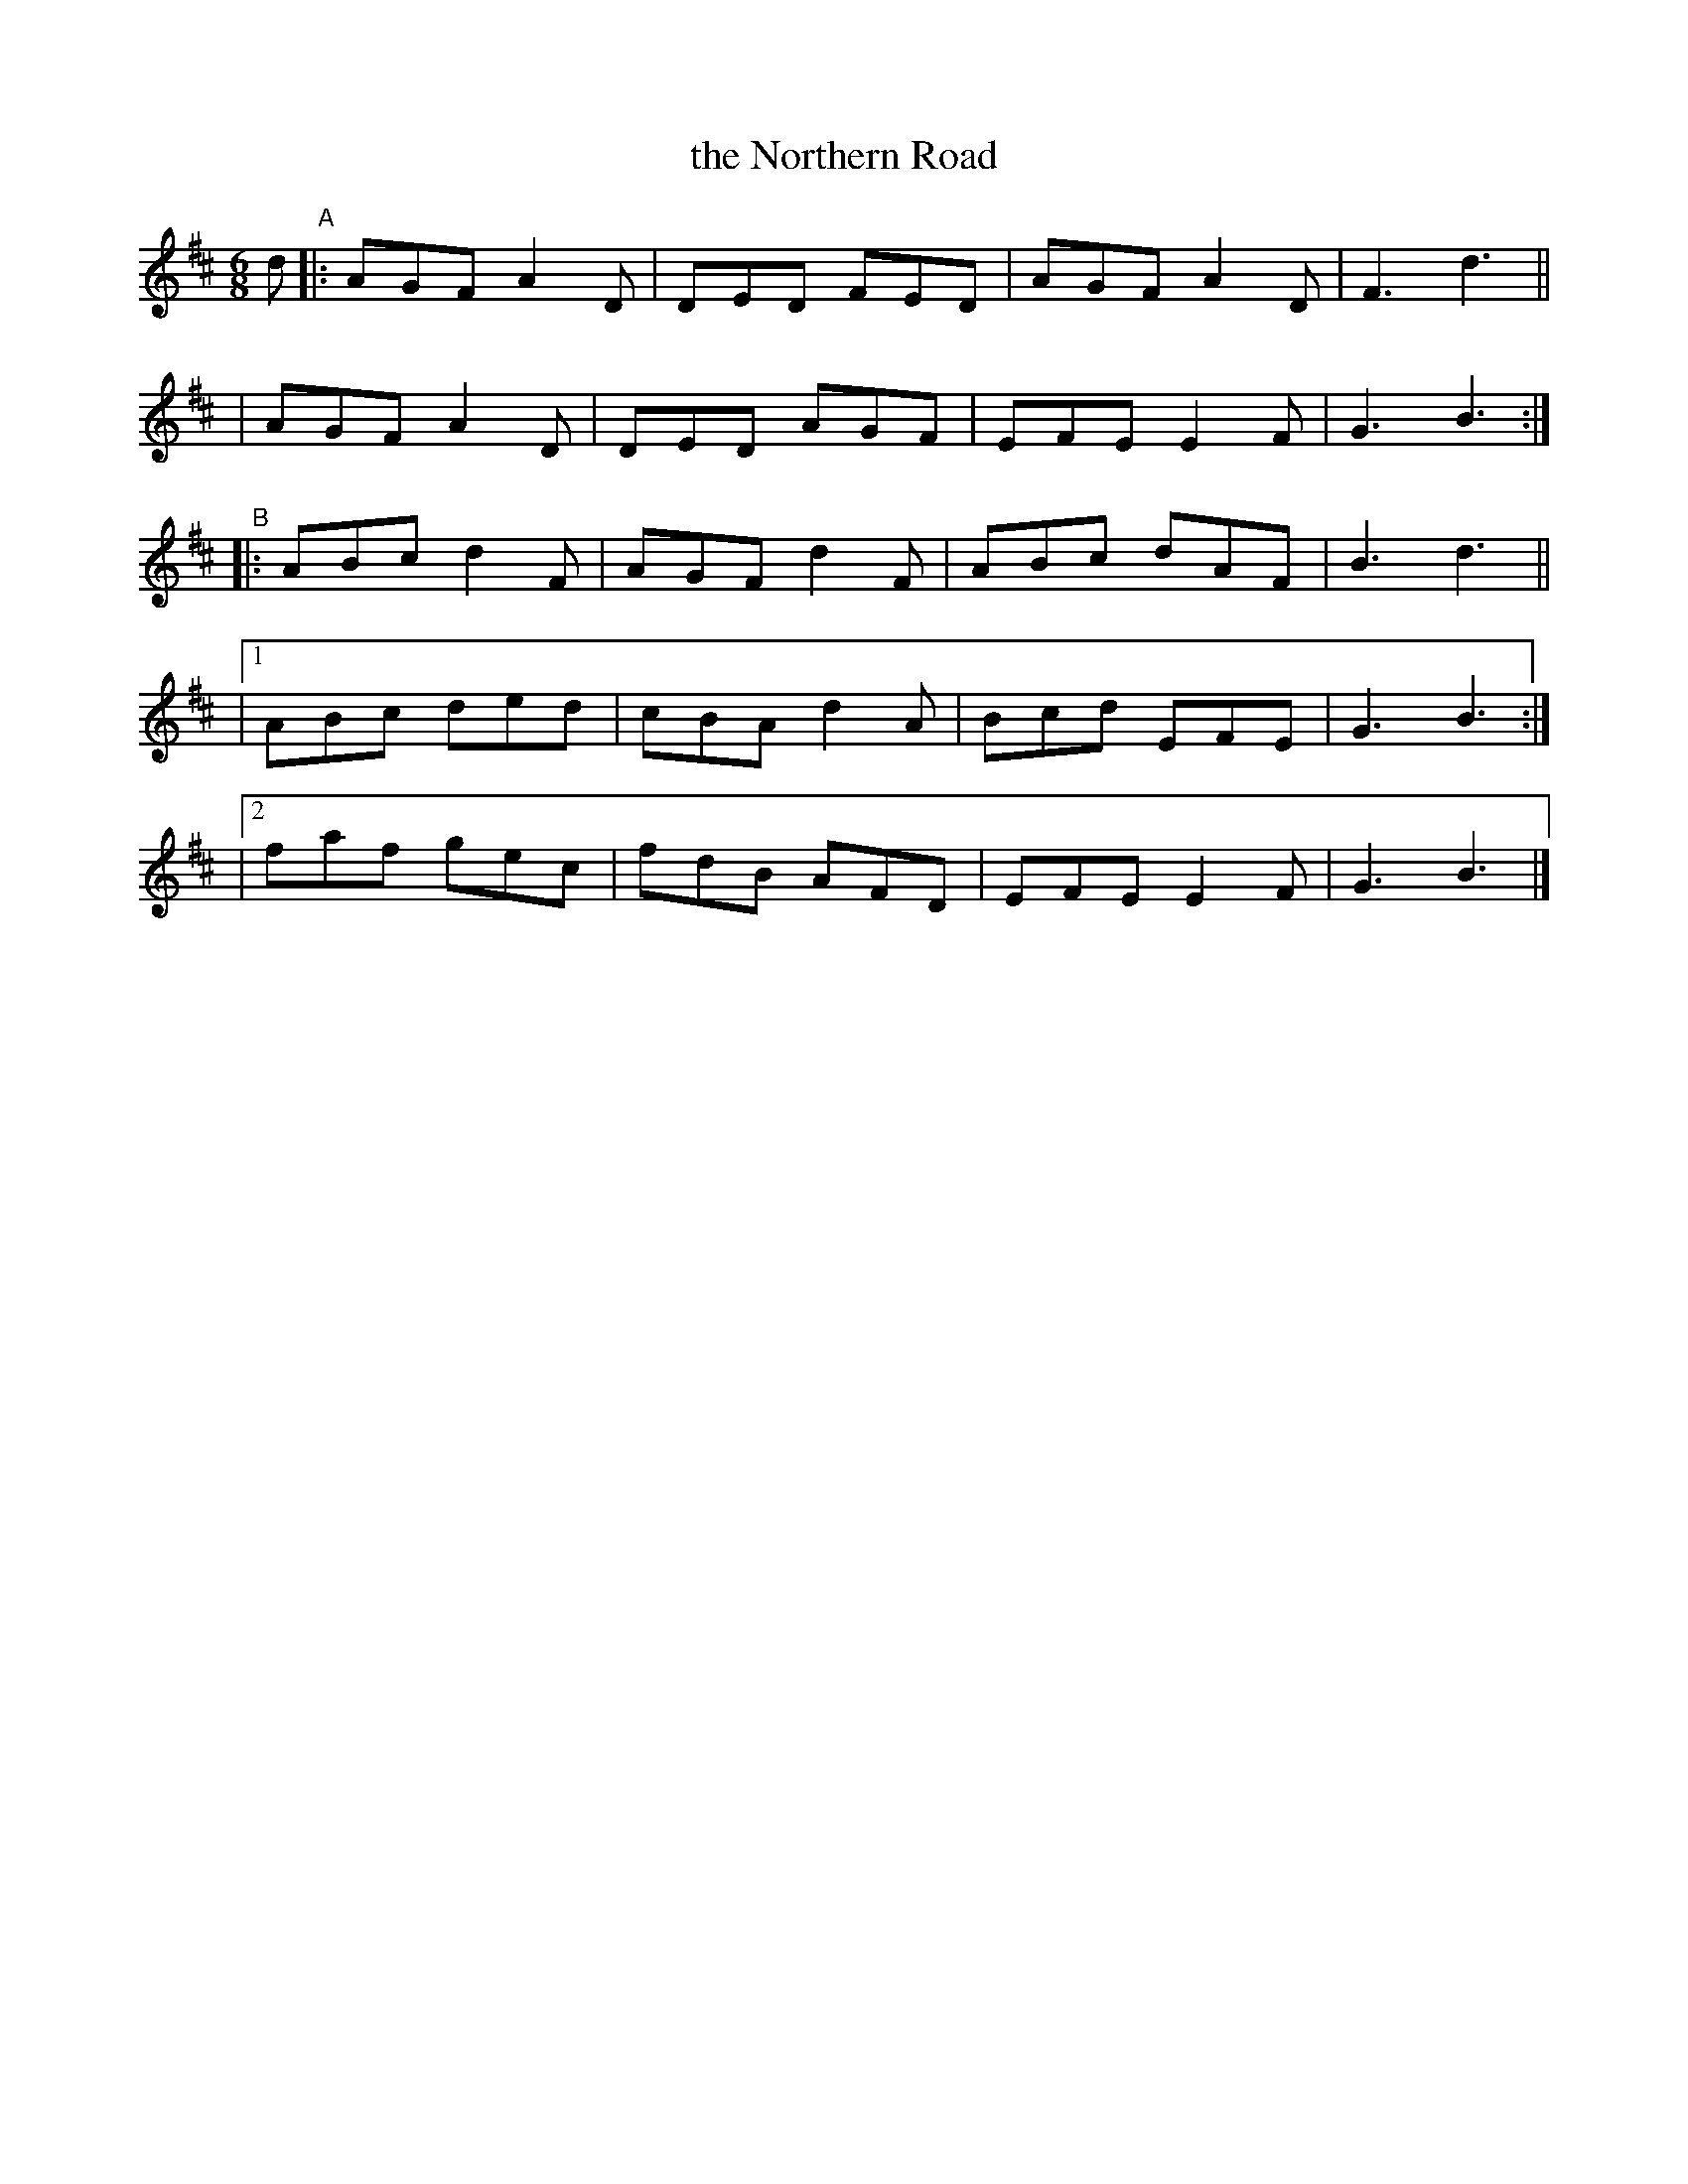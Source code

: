 X: 396
T: the Northern Road
B: Francis O'Neill: "The Dance Music of Ireland" (1907) #396
R: single jig
%S: s:4 b:20(4+4+4+4+4)
Z: Frank Nordberg - http://www.musicaviva.com
F: http://www.musicaviva.com/abc/tunes/ireland/oneill-1001/0396/oneill-1001-0396-1.abc
M: 6/8
L: 1/8
K: D
d\
"^A"\
|: AGF A2D | DED FED | AGF A2D | F3 d3 ||
|  AGF A2D | DED AGF | EFE E2F | G3 B3 :|
"^B"\
|:  ABc d2F | AGF d2F | ABc dAF | B3 d3 ||
|[1 ABc ded | cBA d2A | Bcd EFE | G3 B3 :|
|[2 faf gec | fdB AFD | EFE E2F | G3 B3 |]
